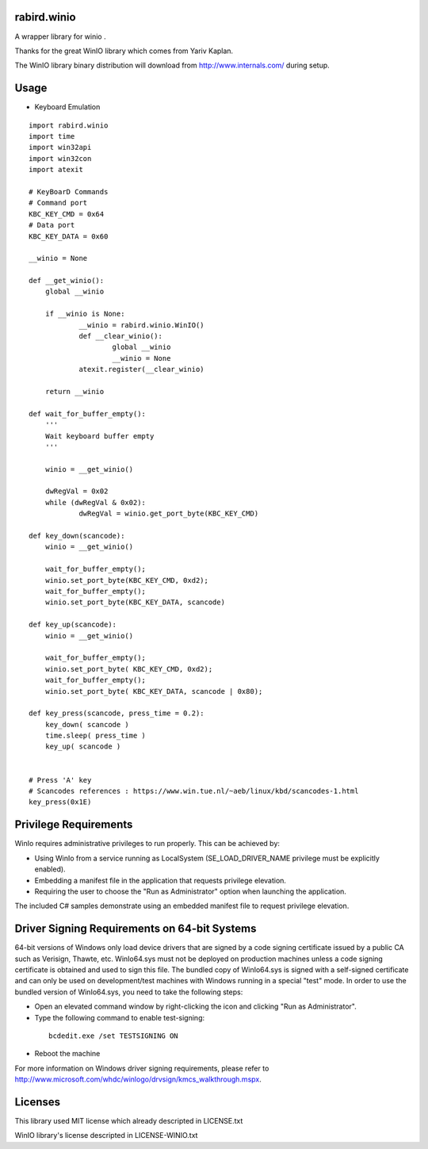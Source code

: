 rabird.winio
========================

A wrapper library for winio .

Thanks for the great WinIO library which comes from Yariv Kaplan.

The WinIO library binary distribution will download from http://www.internals.com/ during setup.

Usage
========================

* Keyboard Emulation

::
  
    import rabird.winio
    import time
    import win32api
    import win32con
    import atexit
    
    # KeyBoarD Commands
    # Command port
    KBC_KEY_CMD	= 0x64
    # Data port
    KBC_KEY_DATA = 0x60
    
    __winio = None
    
    def __get_winio():
    	global __winio
    	
    	if __winio is None:
    		__winio = rabird.winio.WinIO()
    		def __clear_winio():
    			global __winio
    			__winio = None
    		atexit.register(__clear_winio)
    		
    	return __winio	
    
    def wait_for_buffer_empty():
    	'''
    	Wait keyboard buffer empty
    	'''
    	
    	winio = __get_winio()
    	
    	dwRegVal = 0x02
    	while (dwRegVal & 0x02):
    		dwRegVal = winio.get_port_byte(KBC_KEY_CMD)
    		
    def key_down(scancode):
    	winio = __get_winio()
    	
    	wait_for_buffer_empty();
    	winio.set_port_byte(KBC_KEY_CMD, 0xd2);
    	wait_for_buffer_empty();
    	winio.set_port_byte(KBC_KEY_DATA, scancode)
    
    def key_up(scancode):
    	winio = __get_winio()
    	
    	wait_for_buffer_empty();
    	winio.set_port_byte( KBC_KEY_CMD, 0xd2);
    	wait_for_buffer_empty();
    	winio.set_port_byte( KBC_KEY_DATA, scancode | 0x80);
    
    def key_press(scancode, press_time = 0.2):
    	key_down( scancode )
    	time.sleep( press_time )
    	key_up( scancode )
 
    	
    # Press 'A' key
    # Scancodes references : https://www.win.tue.nl/~aeb/linux/kbd/scancodes-1.html
    key_press(0x1E)


Privilege Requirements
========================
 
WinIo requires administrative privileges to run properly. This can be achieved by:
 
* Using WinIo from a service running as LocalSystem (SE_LOAD_DRIVER_NAME privilege must be explicitly enabled). 
* Embedding a manifest file in the application that requests privilege elevation. 
* Requiring the user to choose the "Run as Administrator" option when launching the application.
 
The included C# samples demonstrate using an embedded manifest file to request privilege elevation. 
 
Driver Signing Requirements on 64-bit Systems
=================================================

64-bit versions of Windows only load device drivers that are signed by a code signing certificate issued by a public CA such as Verisign, Thawte, etc. WinIo64.sys must not be deployed on production machines unless a code signing certificate is obtained and used to sign this file. The bundled copy of WinIo64.sys is signed with a self-signed certificate and can only be used on development/test machines with Windows running in a special "test" mode. In order to use the bundled version of WinIo64.sys, you need to take the following steps:
 
* Open an elevated command window by right-clicking the icon and clicking "Run as Administrator". 
* Type the following command to enable test-signing:

 ::
 
  bcdedit.exe /set TESTSIGNING ON
 
* Reboot the machine 
 
For more information on Windows driver signing requirements, please refer to http://www.microsoft.com/whdc/winlogo/drvsign/kmcs_walkthrough.mspx.

Licenses
===============

This library used MIT license which already descripted in LICENSE.txt

WinIO library's license descripted in LICENSE-WINIO.txt 
